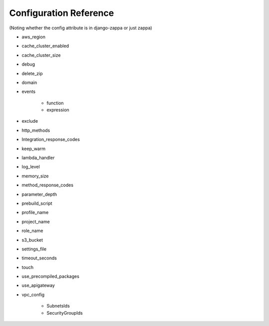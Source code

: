 Configuration Reference
=======================

(Noting whether the config attribute is in django-zappa or just zappa)

* aws_region
* cache_cluster_enabled
* cache_cluster_size
* debug
* delete_zip
* domain
* events
    
    - function
    - expression
          
* exclude
* http_methods
* Integration_response_codes
* keep_warm
* lambda_handler
* log_level
* memory_size
* method_response_codes
* parameter_depth
* prebuild_script
* profile_name
* project_name
* role_name
* s3_bucket
* settings_file
* timeout_seconds
* touch
* use_precompiled_packages
* use_apigateway
* vpc_config
    
    - SubnetsIds
    - SecurityGroupIds